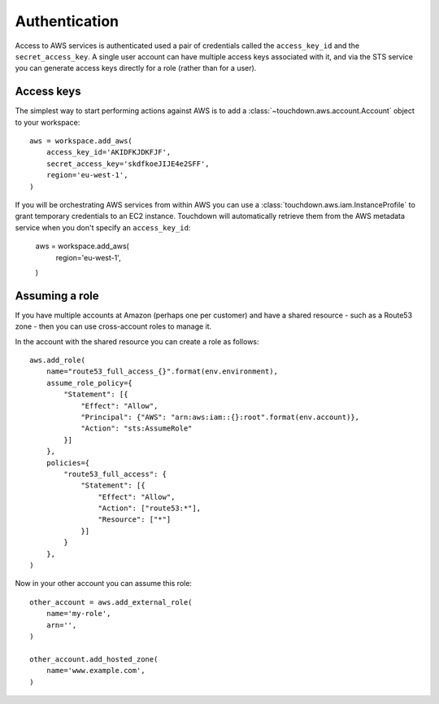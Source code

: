.. currentmodule: touchdown.aws

Authentication
==============

Access to AWS services is authenticated used a pair of credentials called the
``access_key_id`` and the ``secret_access_key``. A single user account can have
multiple access keys associated with it, and via the STS service you can
generate access keys directly for a role (rather than for a user).


Access keys
-----------

The simplest way to start performing actions against AWS is to add a
:class:`~touchdown.aws.account.Account` object to your workspace::

    aws = workspace.add_aws(
        access_key_id='AKIDFKJDKFJF',
        secret_access_key='skdfkoeJIJE4e2SFF',
        region='eu-west-1',
    )

If you will be orchestrating AWS services from within AWS you can use a
:class:`touchdown.aws.iam.InstanceProfile` to grant temporary credentials to an
EC2 instance. Touchdown will automatically retrieve them from the AWS metadata
service when you don't specify an ``access_key_id``:

    aws = workspace.add_aws(
        region='eu-west-1',
    )


Assuming a role
---------------

If you have multiple accounts at Amazon (perhaps one per customer) and have a
shared resource - such as a Route53 zone - then you can use cross-account roles
to manage it.

In the account with the shared resource you can create a role as follows::

    aws.add_role(
        name="route53_full_access_{}".format(env.environment),
        assume_role_policy={
            "Statement": [{
                "Effect": "Allow",
                "Principal": {"AWS": "arn:aws:iam::{}:root".format(env.account)},
                "Action": "sts:AssumeRole"
            }]
        },
        policies={
            "route53_full_access": {
                "Statement": [{
                    "Effect": "Allow",
                    "Action": ["route53:*"],
                    "Resource": ["*"]
                }]
            }
        },
    )


Now in your other account you can assume this role::

    other_account = aws.add_external_role(
        name='my-role',
        arn='',
    )

    other_account.add_hosted_zone(
        name='www.example.com',
    )
